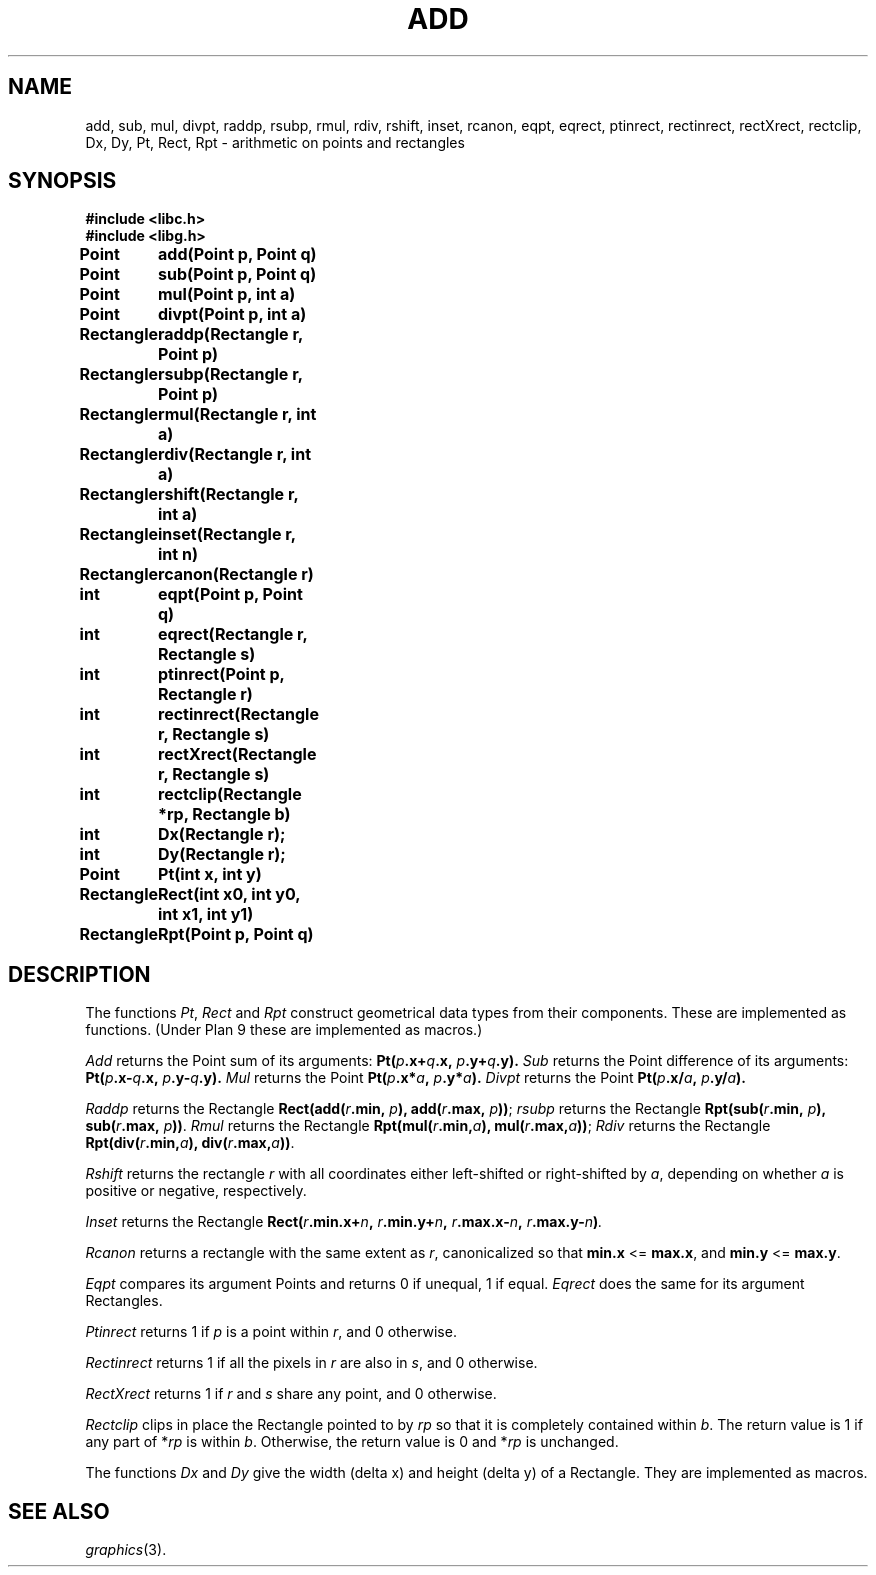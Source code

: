 .de F
.B
.if !"\\$1"" \&\\$1 \\$2 \\$3 \\$4 \\$5 \\$6
..
.de L
.B
.if !"\\$1"" \&\\$1 \\$2 \\$3 \\$4 \\$5 \\$6
..
.de FR
.BR "\\$1" "\\$2" "\\$3" "\\$4" "\\$5" "\\$6"
..
.de LR
.BR "\\$1" "\\$2" "\\$3" "\\$4" "\\$5" "\\$6"
..
.de CW
.ft B
..
.\" This is gross but it avoids relying on internal implementation details
.\" of the -man macros.
.de TF
.IP "" \w'\fB\\$1\ \ \fP'u
.PD0
..
.de EX
.CW
.nf
..
.de EE
.fi
..
.\" delete above this point if your system has F, L, FR, LR, CW and TF macros
.TH ADD 3G
.SH NAME
add, sub, mul, divpt, raddp, rsubp, rmul, rdiv, rshift, inset, rcanon, eqpt, eqrect, ptinrect, rectinrect, rectXrect, rectclip, Dx, Dy, Pt, Rect, Rpt \- arithmetic on points and rectangles
.SH SYNOPSIS
.nf
.B
#include <libc.h>
.B
#include <libg.h>
.PP
.B
.ta 12n +12n +12n +12n +12n
Point	add(Point p, Point q)
.PP
.B
Point	sub(Point p, Point q)
.PP
.B
Point	mul(Point p, int a)
.PP
.B
Point	divpt(Point p, int a)
.PP
.B
Rectangle	raddp(Rectangle r, Point p)
.PP
.B
Rectangle	rsubp(Rectangle r, Point p)
.PP
.B
Rectangle	rmul(Rectangle r, int a)
.PP
.B
Rectangle	rdiv(Rectangle r, int a)
.PP
.B
Rectangle	rshift(Rectangle r, int a)
.PP
.B
Rectangle	inset(Rectangle r, int n)
.PP
.B
Rectangle	rcanon(Rectangle r)
.PP
.B
int	eqpt(Point p, Point q)
.PP
.B
int	eqrect(Rectangle r, Rectangle s)
.PP
.B
int	ptinrect(Point p, Rectangle r)
.PP
.B
int	rectinrect(Rectangle r, Rectangle s)
.PP
.B
int	rectXrect(Rectangle r, Rectangle s)
.PP
.B
int	rectclip(Rectangle *rp, Rectangle b)
.PP
.B
int	Dx(Rectangle r);
.PP
.B
int	Dy(Rectangle r);
.PP
.B
Point	Pt(int x, int y)
.PP
.B
Rectangle	Rect(int x0, int y0, int x1, int y1)
.PP
.B
Rectangle	Rpt(Point p, Point q)
.fi
.SH DESCRIPTION
The functions
.IR Pt ,
.I Rect
and
.I Rpt
construct geometrical data types from their components.
These are implemented as functions.  (Under Plan 9
these are implemented as macros.)
.PP
.I Add
returns the Point
sum of its arguments:
.BI Pt( p .x+ q .x,
.IB p .y+ q .y).
.I Sub
returns the Point
difference of its arguments:
.BI Pt( p .x- q .x,
.IB p .y- q .y).
.I Mul
returns the Point
.BI Pt( p .x* a ,
.IB p .y* a ).
.I Divpt
returns the Point
.BI Pt( p .x/ a ,
.IB p .y/ a ).
.PP
.I Raddp
returns the Rectangle
.BI Rect(add( r .min,
.IB p ),
.BI add( r .max,
.IB p ))\fR;
.I rsubp
returns the Rectangle
.BI Rpt(sub( r .min,
.IB p ),
.BI sub( r .max,
.IB p ))\fR.
.I Rmul
returns the Rectangle
.BI Rpt(mul( r .min, a ),
.BI mul( r .max, a ))\fR;
.I Rdiv
returns the Rectangle
.BI Rpt(div( r .min, a ),
.BI div( r .max, a ))\fR.
.PP
.I Rshift
returns the rectangle
.I r
with all coordinates either left-shifted or right-shifted by
.IR a ,
depending on whether
.I a
is positive or negative, respectively.
.PP
.I Inset
returns the Rectangle
.BI Rect( r .min.x+ n ,
.IB r .min.y+ n ,
.IB r .max.x- n ,
.IB r .max.y- n ) .
.PP
.I Rcanon
returns a rectangle with the same extent as
.IR r ,
canonicalized so that
.B min.x
.if t \(<=
.if n <=
.BR max.x ,
and
.B min.y
.if t \(<=
.if n <=
.BR max.y .
.PP
.I Eqpt
compares its argument Points and returns
0 if unequal,
1 if equal.
.I Eqrect
does the same for its argument Rectangles.
.PP
.I Ptinrect
returns 1 if
.I p
is a point within
.IR r ,
and 0 otherwise.
.PP
.I Rectinrect
returns 1 if all the pixels in
.I r
are also in
.IR s ,
and 0 otherwise.
.PP
.I RectXrect
returns 1 if
.I r
and
.I s
share any point, and 0 otherwise.
.PP
.I Rectclip
clips in place
the Rectangle pointed to by
.I rp
so that it is completely contained within
.IR b .
The return value is 1 if any part of
.RI * rp
is within
.IR b .
Otherwise, the return value is 0 and
.RI * rp
is unchanged.
.PP
The functions
.I Dx
and
.I Dy
give the width (delta x) and height (delta y) of a Rectangle.
They are implemented as macros.
.SH SEE ALSO
.IR graphics (3).
